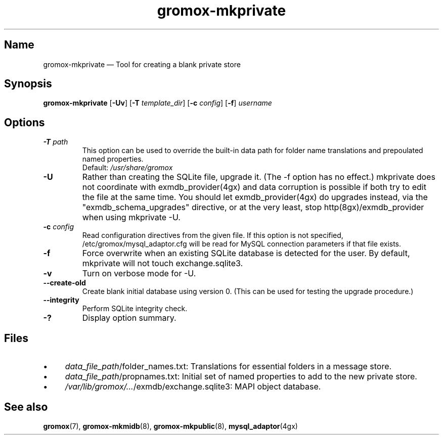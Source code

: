 .\" SPDX-License-Identifier: CC-BY-SA-4.0 or-later
.\" SPDX-FileCopyrightText: 2021-2022 grommunio GmbH
.TH gromox\-mkprivate 8 "" "Gromox" "Gromox admin reference"
.SH Name
gromox\-mkprivate \(em Tool for creating a blank private store
.SH Synopsis
\fBgromox\-mkprivate\fP [\fB\-Uv\fP] [\fB\-T\fP \fItemplate_dir\fP] [\fB\-c\fP
\fIconfig\fP] [\fB\-f\fP] \fIusername\fP
.SH Options
.TP
\fB\-T\fP \fIpath\fP
This option can be used to override the built-in data path
for folder name translations and prepoulated named properties.
.br
Default: \fI/usr/share/gromox\fP
.TP
\fB\-U\fP
Rather than creating the SQLite file, upgrade it. (The \-f option has no
effect.) mkprivate does not coordinate with exmdb_provider(4gx) and data
corruption is possible if both try to edit the file at the same time. You
should let exmdb_provider(4gx) do upgrades instead, via the
"exmdb_schema_upgrades" directive, or at the very least, stop
http(8gx)/exmdb_provider when using mkprivate \-U.
.TP
\fB\-c\fP \fIconfig\fP
Read configuration directives from the given file. If this option is not
specified, /etc/gromox/mysql_adaptor.cfg will be read for MySQL connection
parameters if that file exists.
.TP
\fB\-f\fP
Force overwrite when an existing SQLite database is detected for the user.
By default, mkprivate will not touch exchange.sqlite3.
.TP
\fB\-v\fP
Turn on verbose mode for \-U.
.TP
\fB\-\-create\-old\fP
Create blank initial database using version 0. (This can be used for testing
the upgrade procedure.)
.TP
\fB\-\-integrity\fP
Perform SQLite integrity check.
.TP
\fB\-?\fP
Display option summary.
.SH Files
.IP \(bu 4
\fIdata_file_path\fP/folder_names.txt: Translations for essential folders in a
message store.
.IP \(bu 4
\fIdata_file_path\fP/propnames.txt: Initial set of named properties to add to
the new private store.
.IP \(bu 4
\fI/var/lib/gromox/...\fP/exmdb/exchange.sqlite3: MAPI object database.
.SH See also
\fBgromox\fP(7), \fBgromox\-mkmidb\fP(8), \fBgromox\-mkpublic\fP(8),
\fBmysql_adaptor\fP(4gx)
